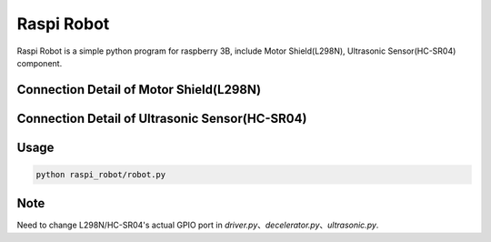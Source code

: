 Raspi Robot
===========

.. image:: https://img.shields.io/badge/license-GPL-blue.svg
    :target: https://github.com/veryplay/raspi-robot
    :alt: License

.. image:: https://img.shields.io/badge/build-passing-green.svg
    :target: https://github.com/veryplay/raspi-robot
    :alt: Build Status

.. image:: https://img.shields.io/badge/python-2.7%20%7C%203.6-blue.svg
	:target:  https://github.com/veryplay/raspi-robot
	:alt: Python Versions


Raspi Robot is a simple python program for raspberry 3B, include Motor Shield(L298N), Ultrasonic Sensor(HC-SR04) component.


Connection Detail of Motor Shield(L298N)
----------------------------------------

.. image:: ./docs/L298N.png


Connection Detail of Ultrasonic Sensor(HC-SR04)
-----------------------------------------------

.. image:: ./docs/HC-SR04.png


Usage
-----

.. code:: bash

    python raspi_robot/robot.py

Note
----

Need to change L298N/HC-SR04's actual GPIO port in `driver.py`、`decelerator.py`、`ultrasonic.py`.